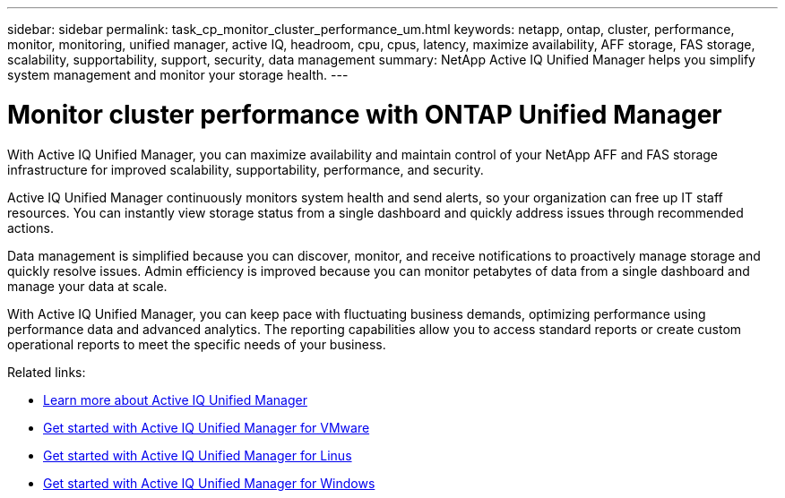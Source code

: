 ---
sidebar: sidebar
permalink: task_cp_monitor_cluster_performance_um.html
keywords: netapp, ontap, cluster, performance, monitor, monitoring, unified manager, active IQ, headroom, cpu, cpus, latency, maximize availability, AFF storage, FAS storage, scalability, supportability, support, security, data management
summary: NetApp Active IQ Unified Manager helps you simplify system management and monitor your storage health.
---

= Monitor cluster performance with ONTAP Unified Manager
:toclevels: 1
:hardbreaks:
:nofooter:
:icons: font
:linkattrs:
:imagesdir: ./media/

[.lead]
With Active IQ Unified Manager, you can maximize availability and maintain control of your NetApp AFF and FAS storage infrastructure for improved scalability, supportability, performance, and security.

Active IQ Unified Manager continuously monitors system health and send alerts, so your organization can free up IT staff resources. You can instantly view storage status from a single dashboard and quickly address issues through recommended actions.

Data management is simplified because you can discover, monitor, and receive notifications to proactively manage storage and quickly resolve issues.  Admin efficiency is improved because you can monitor petabytes of data from a single dashboard and manage your data at scale.

With Active IQ Unified Manager, you can keep pace with fluctuating business demands, optimizing performance using performance data and advanced analytics.  The reporting capabilities allow you to access standard reports or create custom operational reports to meet the specific needs of your business.

Related links:

* link:https://docs.netapp.com/us-en/active-iq-unified-manager/storage-mgmt/concept_introduction_to_unified_manager.html[Learn more about Active IQ Unified Manager^]
* link:https://docs.netapp.com/us-en/active-iq-unified-manager/install-vapp/qsg-vapp.html[Get started with Active IQ Unified Manager for VMware^]
* link:https://docs.netapp.com/us-en/active-iq-unified-manager/install-linux/qsg-linux.html[Get started with Active IQ Unified Manager for Linus^]
* link:https://docs.netapp.com/us-en/active-iq-unified-manager/install-windows/qsg-windows.html[Get started with Active IQ Unified Manager for Windows^]

// 2025 June 25, ONTAPDOC-3099
// 2024 Mar 19, Git Issue 1289